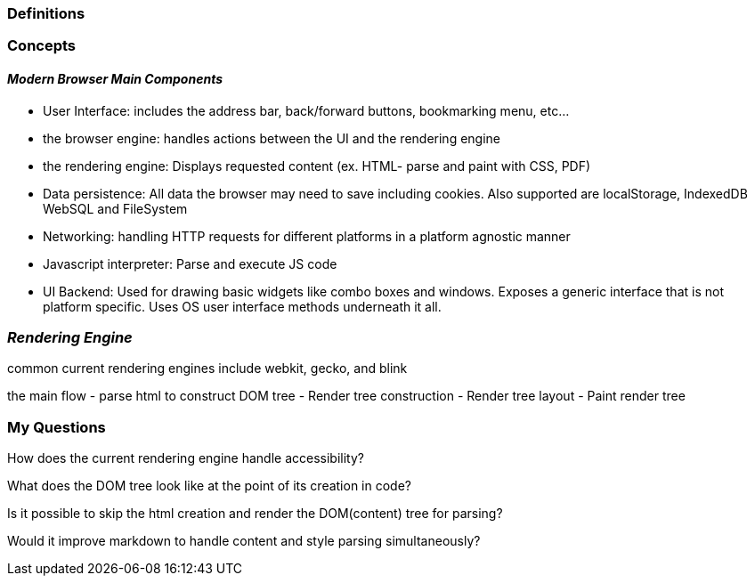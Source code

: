 === Definitions


=== *Concepts*

==== __Modern Browser Main Components __

- User Interface: includes the address bar, back/forward buttons,
bookmarking menu, etc...
- the browser engine: handles actions between the UI and the rendering engine

- the rendering engine: Displays requested content (ex. HTML- parse and paint with CSS, PDF)

-  Data persistence: All data the browser may need to save including cookies.
Also supported are localStorage, IndexedDB WebSQL and FileSystem

- Networking: handling HTTP requests for different platforms in a platform agnostic manner

- Javascript interpreter: Parse and execute JS code

- UI Backend: Used for drawing basic widgets like combo boxes and windows. Exposes a generic interface that is not
platform specific. Uses OS user interface methods underneath it all.



=== __Rendering Engine__
common current rendering engines include webkit, gecko,  and blink

the main flow
- parse html to construct DOM tree
- Render tree construction
- Render tree layout
- Paint render tree



=== My Questions

How does the current rendering engine handle accessibility?

What does the DOM tree look like at the point of its creation in code?

Is it possible to skip the html creation and render the DOM(content) tree for parsing?

Would it improve markdown to handle content and style parsing simultaneously?

